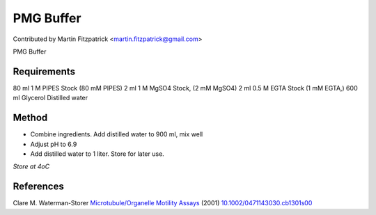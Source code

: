 PMG Buffer
========================================================================================================

.. sectionauthor:: mfitzp <martin.fitzpatrick@gmail.com>

Contributed by Martin Fitzpatrick <martin.fitzpatrick@gmail.com>

PMG Buffer






Requirements
------------
80 ml 1 M PIPES Stock (80 mM PIPES)
2 ml 1 M MgSO4 Stock, (2 mM MgSO4)
2 ml 0.5 M EGTA Stock (1 mM EGTA,)
600 ml Glycerol
Distilled water 


Method
------

- Combine ingredients. Add distilled water to 900 ml, mix well


- Adjust pH to 6.9


- Add distilled water to 1 liter. Store for later use.

*Store at 4oC*






References
----------


Clare M. Waterman-Storer `Microtubule/Organelle Motility Assays <http://dx.doi.org/10.1002/0471143030.cb1301s00>`_  (2001)
`10.1002/0471143030.cb1301s00 <http://dx.doi.org/10.1002/0471143030.cb1301s00>`_







